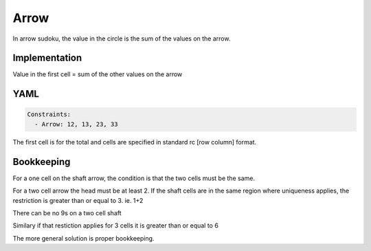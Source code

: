 Arrow
=====

In arrow sudoku, the value in the circle is the sum of the values on the arrow.

.. image:: images/arrow.svg

Implementation
--------------

Value in the first cell = sum of the other values on the arrow

YAML
----

.. code-block:: yaml

    Constraints:
      - Arrow: 12, 13, 23, 33

The first cell is for the total and cells are specified in standard rc [row column] format.


Bookkeeping
-----------

For a one cell on the shaft arrow, the condition is that the two cells must be the same.

For a two cell arrow the head must be at least 2. If the shaft cells are in the same region where
uniqueness applies, the restriction is greater than or equal to 3. ie. 1+2

There can be no 9s on a two cell shaft

Similary if that restiction applies for 3 cells it is greater than or equal to 6

The more general solution is proper bookkeeping.



